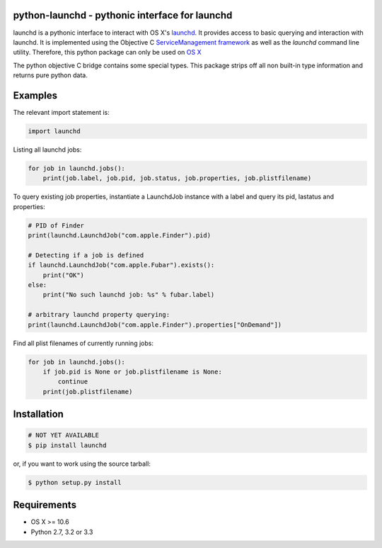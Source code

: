 python-launchd - pythonic interface for launchd
===============================================

.. image:: https://badge.fury.io/py/launchd.png
    :target: http://badge.fury.io/py/launchd

.. image:: https://pypip.in/d/launchd/badge.png
        :target: https://crate.io/packages/launchd/


launchd is a pythonic interface to interact with OS X's `launchd <https://developer.apple.com/library/mac/documentation/Darwin/Reference/ManPages/man8/launchd.8.html>`_.
It provides access to basic querying and interaction with launchd. It is
implemented using the Objective C 
`ServiceManagement framework <https://developer.apple.com/library/mac/documentation/General/Reference/ServiceManagementFwRef/_index.html#//apple_ref/doc/uid/TP40009335>`_
as well as the `launchd` command line utility. Therefore, this python package
can only be used on `OS X <http://en.wikipedia.org/wiki/OS_X>`_

The python objective C bridge contains some special types. This package strips
off all non built-in type information and returns pure python data.

Examples
========

The relevant import statement is:

.. code-block:: python

    import launchd


Listing all launchd jobs:

.. code-block:: python

    for job in launchd.jobs():
        print(job.label, job.pid, job.status, job.properties, job.plistfilename)


To query existing job properties, instantiate a LaunchdJob instance with a label
and query its pid, lastatus and properties:

.. code-block:: python

    # PID of Finder
    print(launchd.LaunchdJob("com.apple.Finder").pid)

    # Detecting if a job is defined
    if launchd.LaunchdJob("com.apple.Fubar").exists():
        print("OK")
    else:
        print("No such launchd job: %s" % fubar.label)

    # arbitrary launchd property querying:
    print(launchd.LaunchdJob("com.apple.Finder").properties["OnDemand"])


Find all plist filenames of currently running jobs:

.. code-block:: python

    for job in launchd.jobs():
        if job.pid is None or job.plistfilename is None:
            continue
        print(job.plistfilename)


Installation
============

.. code-block:: bash

    # NOT YET AVAILABLE
    $ pip install launchd

or, if you want to work using the source tarball:

.. code-block:: bash

    $ python setup.py install
  

Requirements
============
* OS X >= 10.6
* Python 2.7, 3.2 or 3.3
